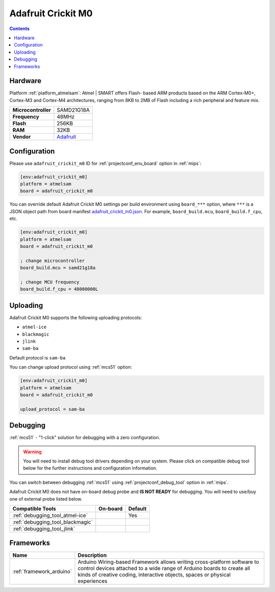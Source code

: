 
.. _board_atmelsam_adafruit_crickit_m0:

Adafruit Crickit M0
===================

.. contents::

Hardware
--------

Platform :ref:`platform_atmelsam`: Atmel | SMART offers Flash- based ARM products based on the ARM Cortex-M0+, Cortex-M3 and Cortex-M4 architectures, ranging from 8KB to 2MB of Flash including a rich peripheral and feature mix.

.. list-table::

  * - **Microcontroller**
    - SAMD21G18A
  * - **Frequency**
    - 48MHz
  * - **Flash**
    - 256KB
  * - **RAM**
    - 32KB
  * - **Vendor**
    - `Adafruit <https://www.adafruit.com/product/3343?utm_source=platformio.org&utm_medium=docs>`__


Configuration
-------------

Please use ``adafruit_crickit_m0`` ID for :ref:`projectconf_env_board` option in :ref:`mips`:

.. code-block:: ini

  [env:adafruit_crickit_m0]
  platform = atmelsam
  board = adafruit_crickit_m0

You can override default Adafruit Crickit M0 settings per build environment using
``board_***`` option, where ``***`` is a JSON object path from
board manifest `adafruit_crickit_m0.json <https://github.com/platformio/platform-atmelsam/blob/master/boards/adafruit_crickit_m0.json>`_. For example,
``board_build.mcu``, ``board_build.f_cpu``, etc.

.. code-block:: ini

  [env:adafruit_crickit_m0]
  platform = atmelsam
  board = adafruit_crickit_m0

  ; change microcontroller
  board_build.mcu = samd21g18a

  ; change MCU frequency
  board_build.f_cpu = 48000000L


Uploading
---------
Adafruit Crickit M0 supports the following uploading protocols:

* ``atmel-ice``
* ``blackmagic``
* ``jlink``
* ``sam-ba``

Default protocol is ``sam-ba``

You can change upload protocol using :ref:`mcs51` option:

.. code-block:: ini

  [env:adafruit_crickit_m0]
  platform = atmelsam
  board = adafruit_crickit_m0

  upload_protocol = sam-ba

Debugging
---------

:ref:`mcs51` - "1-click" solution for debugging with a zero configuration.

.. warning::
    You will need to install debug tool drivers depending on your system.
    Please click on compatible debug tool below for the further
    instructions and configuration information.

You can switch between debugging :ref:`mcs51` using
:ref:`projectconf_debug_tool` option in :ref:`mips`.

Adafruit Crickit M0 does not have on-board debug probe and **IS NOT READY** for debugging. You will need to use/buy one of external probe listed below.

.. list-table::
  :header-rows:  1

  * - Compatible Tools
    - On-board
    - Default
  * - :ref:`debugging_tool_atmel-ice`
    -
    - Yes
  * - :ref:`debugging_tool_blackmagic`
    -
    -
  * - :ref:`debugging_tool_jlink`
    -
    -

Frameworks
----------
.. list-table::
    :header-rows:  1

    * - Name
      - Description

    * - :ref:`framework_arduino`
      - Arduino Wiring-based Framework allows writing cross-platform software to control devices attached to a wide range of Arduino boards to create all kinds of creative coding, interactive objects, spaces or physical experiences
